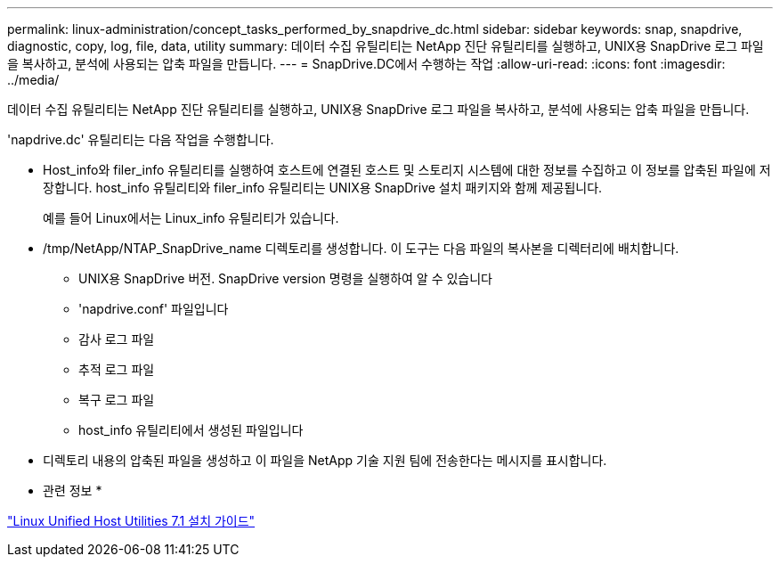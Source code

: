 ---
permalink: linux-administration/concept_tasks_performed_by_snapdrive_dc.html 
sidebar: sidebar 
keywords: snap, snapdrive, diagnostic, copy, log, file, data, utility 
summary: 데이터 수집 유틸리티는 NetApp 진단 유틸리티를 실행하고, UNIX용 SnapDrive 로그 파일을 복사하고, 분석에 사용되는 압축 파일을 만듭니다. 
---
= SnapDrive.DC에서 수행하는 작업
:allow-uri-read: 
:icons: font
:imagesdir: ../media/


[role="lead"]
데이터 수집 유틸리티는 NetApp 진단 유틸리티를 실행하고, UNIX용 SnapDrive 로그 파일을 복사하고, 분석에 사용되는 압축 파일을 만듭니다.

'napdrive.dc' 유틸리티는 다음 작업을 수행합니다.

* Host_info와 filer_info 유틸리티를 실행하여 호스트에 연결된 호스트 및 스토리지 시스템에 대한 정보를 수집하고 이 정보를 압축된 파일에 저장합니다. host_info 유틸리티와 filer_info 유틸리티는 UNIX용 SnapDrive 설치 패키지와 함께 제공됩니다.
+
예를 들어 Linux에서는 Linux_info 유틸리티가 있습니다.

* /tmp/NetApp/NTAP_SnapDrive_name 디렉토리를 생성합니다. 이 도구는 다음 파일의 복사본을 디렉터리에 배치합니다.
+
** UNIX용 SnapDrive 버전. SnapDrive version 명령을 실행하여 알 수 있습니다
** 'napdrive.conf' 파일입니다
** 감사 로그 파일
** 추적 로그 파일
** 복구 로그 파일
** host_info 유틸리티에서 생성된 파일입니다


* 디렉토리 내용의 압축된 파일을 생성하고 이 파일을 NetApp 기술 지원 팀에 전송한다는 메시지를 표시합니다.


* 관련 정보 *

https://library.netapp.com/ecm/ecm_download_file/ECMLP2547936["Linux Unified Host Utilities 7.1 설치 가이드"]
